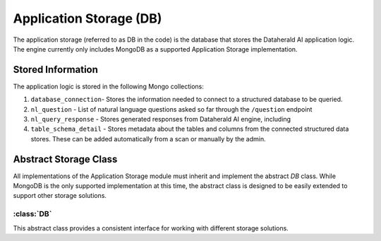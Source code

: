 Application Storage (DB)
=========================

The application storage (referred to as DB in the code) is the database that stores the Dataherald AI application logic. The engine currently only includes MongoDB as a supported Application Storage implementation.


Stored Information
-------------------

The application logic is stored in the following Mongo collections:

1. ``database_connection``- Stores the information needed to connect to a structured database to be queried.
2. ``nl_question`` - List of natural language questions asked so far through the ``/question`` endpoint
3. ``nl_query_response`` - Stores generated responses from Dataherald AI engine, including 
4. ``table_schema_detail`` - Stores metadata about the tables and columns from the connected structured data stores. These can be added automatically from a scan or manually by the admin.

Abstract Storage Class
----------------------

All implementations of the Application Storage module must inherit and implement the abstract `DB` class. While MongoDB is the only supported implementation at this time, the abstract class is designed to be easily extended to support other storage solutions.


:class:`DB`
^^^^^^^^^^^^

This abstract class provides a consistent interface for working with different storage solutions.

.. method:: insert_one(self, collection: str, obj: dict) -> int

   Inserts a single document into the specified collection.

.. method:: update_or_create(self, collection: str, query: dict, obj: dict) -> int

   Updates or creates a document in the specified collection based on a query.

.. method:: find_one(self, collection: str, query: dict) -> dict

   Retrieves a single document from the specified collection based on a query.

.. method:: find_by_id(self, collection: str, id: str) -> dict

   Retrieves a document from the specified collection based on its ID.

.. method:: find(self, collection: str, query: dict) -> list

   Retrieves a list of documents from the specified collection based on a query.


